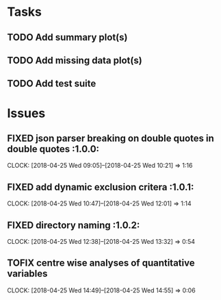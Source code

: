 #+TODO: TODO TOFIX FIXING | DONE FIXED

* Tasks
** TODO Add summary plot(s)
** TODO Add missing data plot(s)

** TODO Add test suite
* Issues
** FIXED json parser breaking on double quotes in double quotes	      :1.0.0:
   CLOCK: [2018-04-25 Wed 09:05]--[2018-04-25 Wed 10:21] =>  1:16
** FIXED add dynamic exclusion critera				      :1.0.1:
   CLOCK: [2018-04-25 Wed 10:47]--[2018-04-25 Wed 12:01] =>  1:14
** FIXED directory naming					      :1.0.2:
   CLOCK: [2018-04-25 Wed 12:38]--[2018-04-25 Wed 13:32] =>  0:54
** TOFIX centre wise analyses of quantitative variables
   CLOCK: [2018-04-25 Wed 14:49]--[2018-04-25 Wed 14:55] =>  0:06
